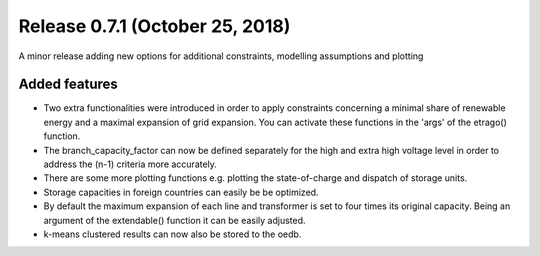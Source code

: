 Release 0.7.1 (October 25, 2018)
++++++++++++++++++++++++++++
A minor release adding new options for additional constraints, modelling assumptions and plotting

Added features
--------------

* Two extra functionalities were introduced in order to apply constraints concerning a minimal share of renewable energy and a maximal expansion of grid expansion. You can activate these functions in the 'args' of the etrago() function.
* The branch_capacity_factor can now be defined separately for the high and extra high voltage level in order to address the (n-1) criteria more accurately.
* There are some more plotting functions e.g. plotting the state-of-charge and dispatch of storage units.
* Storage capacities in foreign countries can easily be be optimized.
* By default the maximum expansion of each line and transformer is set to four times its original capacity. Being an argument of the extendable() function it can be easily adjusted.
* k-means clustered results can now also be stored to the oedb.





